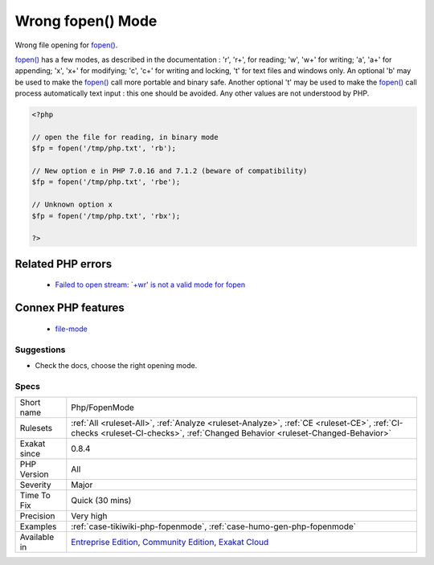 .. _php-fopenmode:

.. _wrong-fopen()-mode:

Wrong fopen() Mode
++++++++++++++++++

.. meta::
	:description:
		Wrong fopen() Mode: Wrong file opening for fopen().
	:twitter:card: summary_large_image
	:twitter:site: @exakat
	:twitter:title: Wrong fopen() Mode
	:twitter:description: Wrong fopen() Mode: Wrong file opening for fopen()
	:twitter:creator: @exakat
	:twitter:image:src: https://www.exakat.io/wp-content/uploads/2020/06/logo-exakat.png
	:og:image: https://www.exakat.io/wp-content/uploads/2020/06/logo-exakat.png
	:og:title: Wrong fopen() Mode
	:og:type: article
	:og:description: Wrong file opening for fopen()
	:og:url: https://exakat.readthedocs.io/en/latest/Reference/Rules/Wrong fopen() Mode.html
	:og:locale: en
Wrong file opening for `fopen() <https://www.php.net/fopen>`_.

`fopen() <https://www.php.net/fopen>`_ has a few modes, as described in the documentation : 'r', 'r+', for reading;  'w', 'w+' for writing; 'a', 'a+' for appending; 'x', 'x+' for modifying; 'c', 'c+' for writing and locking, 't' for text files and windows only.
An optional 'b' may be used to make the `fopen() <https://www.php.net/fopen>`_ call more portable and binary safe. Another optional 't' may be used to make the `fopen() <https://www.php.net/fopen>`_ call process automatically text input : this one should be avoided. 
Any other values are not understood by PHP.

.. code-block:: php
   
   <?php
   
   // open the file for reading, in binary mode
   $fp = fopen('/tmp/php.txt', 'rb');
   
   // New option e in PHP 7.0.16 and 7.1.2 (beware of compatibility)
   $fp = fopen('/tmp/php.txt', 'rbe');
   
   // Unknown option x
   $fp = fopen('/tmp/php.txt', 'rbx');
   
   ?>
Related PHP errors 
-------------------

  + `Failed to open stream: `+wr' is not a valid mode for fopen <https://php-errors.readthedocs.io/en/latest/messages/%5C%60%25s%27-is-not-a-valid-mode-for-fopen.html>`_



Connex PHP features
-------------------

  + `file-mode <https://php-dictionary.readthedocs.io/en/latest/dictionary/file-mode.ini.html>`_


Suggestions
___________

* Check the docs, choose the right opening mode.




Specs
_____

+--------------+-----------------------------------------------------------------------------------------------------------------------------------------------------------------------------------------+
| Short name   | Php/FopenMode                                                                                                                                                                           |
+--------------+-----------------------------------------------------------------------------------------------------------------------------------------------------------------------------------------+
| Rulesets     | :ref:`All <ruleset-All>`, :ref:`Analyze <ruleset-Analyze>`, :ref:`CE <ruleset-CE>`, :ref:`CI-checks <ruleset-CI-checks>`, :ref:`Changed Behavior <ruleset-Changed-Behavior>`            |
+--------------+-----------------------------------------------------------------------------------------------------------------------------------------------------------------------------------------+
| Exakat since | 0.8.4                                                                                                                                                                                   |
+--------------+-----------------------------------------------------------------------------------------------------------------------------------------------------------------------------------------+
| PHP Version  | All                                                                                                                                                                                     |
+--------------+-----------------------------------------------------------------------------------------------------------------------------------------------------------------------------------------+
| Severity     | Major                                                                                                                                                                                   |
+--------------+-----------------------------------------------------------------------------------------------------------------------------------------------------------------------------------------+
| Time To Fix  | Quick (30 mins)                                                                                                                                                                         |
+--------------+-----------------------------------------------------------------------------------------------------------------------------------------------------------------------------------------+
| Precision    | Very high                                                                                                                                                                               |
+--------------+-----------------------------------------------------------------------------------------------------------------------------------------------------------------------------------------+
| Examples     | :ref:`case-tikiwiki-php-fopenmode`, :ref:`case-humo-gen-php-fopenmode`                                                                                                                  |
+--------------+-----------------------------------------------------------------------------------------------------------------------------------------------------------------------------------------+
| Available in | `Entreprise Edition <https://www.exakat.io/entreprise-edition>`_, `Community Edition <https://www.exakat.io/community-edition>`_, `Exakat Cloud <https://www.exakat.io/exakat-cloud/>`_ |
+--------------+-----------------------------------------------------------------------------------------------------------------------------------------------------------------------------------------+


